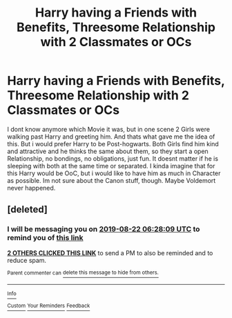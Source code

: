 #+TITLE: Harry having a Friends with Benefits, Threesome Relationship with 2 Classmates or OCs

* Harry having a Friends with Benefits, Threesome Relationship with 2 Classmates or OCs
:PROPERTIES:
:Author: Atomstern
:Score: 6
:DateUnix: 1566388932.0
:DateShort: 2019-Aug-21
:FlairText: Request
:END:
I dont know anymore which Movie it was, but in one scene 2 Girls were walking past Harry and greeting him. And thats what gave me the idea of this. But i would prefer Harry to be Post-hogwarts. Both Girls find him kind and attractive and he thinks the same about them, so they start a open Relationship, no bondings, no obligations, just fun. It doesnt matter if he is sleeping with both at the same time or separated. I kinda imagine that for this Harry would be OoC, but i would like to have him as much in Character as possible. Im not sure about the Canon stuff, though. Maybe Voldemort never happened.


** [deleted]
:PROPERTIES:
:Score: 1
:DateUnix: 1566419289.0
:DateShort: 2019-Aug-22
:END:

*** I will be messaging you on [[http://www.wolframalpha.com/input/?i=2019-08-22%2006:28:09%20UTC%20To%20Local%20Time][*2019-08-22 06:28:09 UTC*]] to remind you of [[https://np.reddit.com/r/HPfanfiction/comments/ctfuvn/harry_having_a_friends_with_benefits_threesome/exltydz/][*this link*]]

[[https://np.reddit.com/message/compose/?to=RemindMeBot&subject=Reminder&message=%5Bhttps%3A%2F%2Fwww.reddit.com%2Fr%2FHPfanfiction%2Fcomments%2Fctfuvn%2Fharry_having_a_friends_with_benefits_threesome%2Fexltydz%2F%5D%0A%0ARemindMe%21%202019-08-22%2006%3A28%3A09][*2 OTHERS CLICKED THIS LINK*]] to send a PM to also be reminded and to reduce spam.

^{Parent commenter can} [[https://np.reddit.com/message/compose/?to=RemindMeBot&subject=Delete%20Comment&message=Delete%21%20ctfuvn][^{delete this message to hide from others.}]]

--------------

[[https://np.reddit.com/r/RemindMeBot/comments/c5l9ie/remindmebot_info_v20/][^{Info}]]

[[https://np.reddit.com/message/compose/?to=RemindMeBot&subject=Reminder&message=%5BLink%20or%20message%20inside%20square%20brackets%5D%0A%0ARemindMe%21%20Time%20period%20here][^{Custom}]]
[[https://np.reddit.com/message/compose/?to=RemindMeBot&subject=List%20Of%20Reminders&message=MyReminders%21][^{Your Reminders}]]
[[https://np.reddit.com/message/compose/?to=Watchful1&subject=Feedback][^{Feedback}]]
:PROPERTIES:
:Author: RemindMeBot
:Score: 1
:DateUnix: 1566419369.0
:DateShort: 2019-Aug-22
:END:
